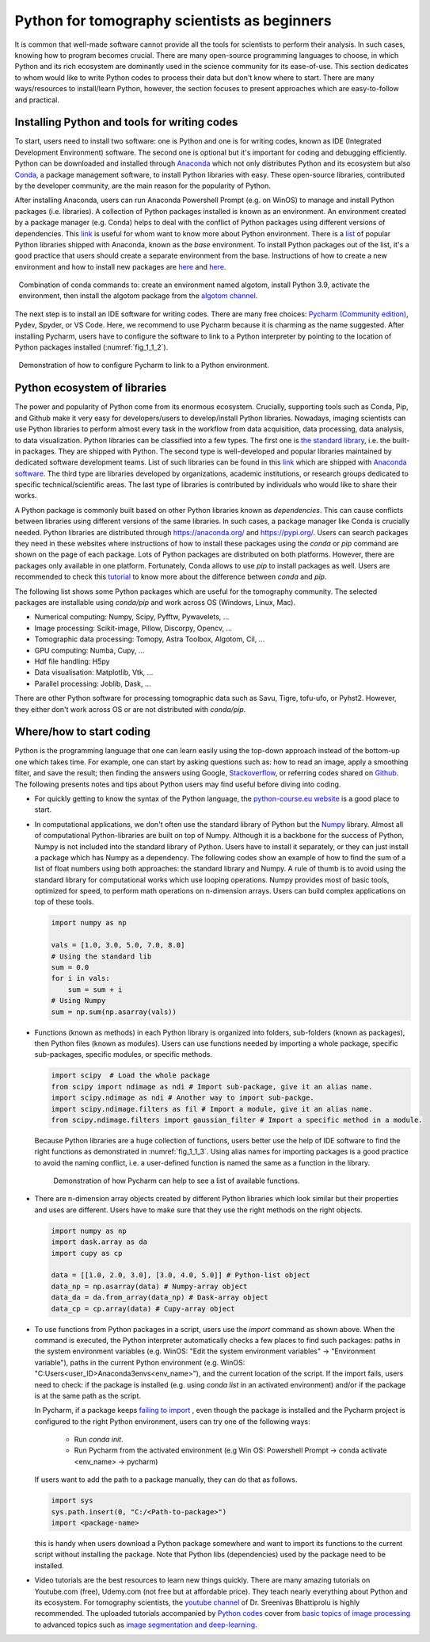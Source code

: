 .. _section1_1:

Python for tomography scientists as beginners
=============================================

It is common that well-made software cannot provide all the tools for scientists
to perform their analysis. In such cases, knowing how to program becomes crucial.
There are many open-source programming languages to choose, in which Python and its rich
ecosystem are dominantly used in the science community for its ease-of-use. This section
dedicates to whom would like to write Python codes to process their data but
don't know where to start. There are many ways/resources to install/learn Python,
however, the section focuses to present approaches which are easy-to-follow and practical.

Installing Python and tools for writing codes
---------------------------------------------

To start, users need to install two software: one is Python and one is for
writing codes, known as IDE (Integrated Development Environment) software.
The second one is optional but it's important for coding and debugging efficiently.
Python can be downloaded and installed through `Anaconda <https://www.anaconda.com/products/individual>`__
which not only distributes Python and its ecosystem but also `Conda <https://docs.conda.io/projects/conda/en/latest/user-guide/install/download.html>`__,
a package management software, to install Python libraries with easy. These open-source
libraries, contributed by the developer community, are the main reason for the
popularity of Python.

After installing Anaconda, users can run Anaconda Powershell Prompt (e.g. on WinOS)
to manage and install Python packages (i.e. libraries). A collection of Python
packages installed is known as an environment. An environment created by a
package manager (e.g. Conda) helps to deal with the conflict of Python packages
using different versions of dependencies. This `link <https://www.freecodecamp.org/news/why-you-need-python-environments-and-how-to-manage-them-with-conda-85f155f4353c/>`__
is useful for whom want to know more about Python environment. There is a
`list <https://docs.anaconda.com/anaconda/packages/pkg-docs/>`__ of popular
Python libraries shipped with Anaconda, known as the *base* environment. To install
Python packages out of the list, it's a good practice that users should create a
separate environment from the base. Instructions of how to create a new environment
and how to install new packages are `here <https://docs.conda.io/projects/conda/en/latest/user-guide/tasks/manage-environments.html>`__
and `here <https://docs.conda.io/projects/conda/en/latest/user-guide/tasks/manage-pkgs.html>`__.

.. figure:: section1_1/figs/fig_1_1_1.png
    :name: fig_1_1_1
    :figwidth: 98 %
    :align: center
    :figclass: align-center

    Combination of conda commands to: create an environment named algotom, install
    Python 3.9, activate the environment, then install the algotom package from
    the `algotom channel <https://anaconda.org/algotom>`__.

The next step is to install an IDE software for writing codes. There are many free
choices: `Pycharm (Community edition) <https://www.jetbrains.com/pycharm/download/>`__,
Pydev, Spyder, or VS Code. Here, we recommend to use Pycharm because it is
charming as the name suggested. After installing Pycharm, users have to configure the
software to link to a Python interpreter by pointing to the location of Python
packages installed (:numref:`fig_1_1_2`).

.. figure:: section1_1/figs/fig_1_1_2.png
    :name: fig_1_1_2
    :figwidth: 98%
    :align: center
    :figclass: align-center

    Demonstration of how to configure Pycharm to link to a Python environment.

Python ecosystem of libraries
-----------------------------

The power and popularity of Python come from its enormous ecosystem. Crucially,
supporting tools such as Conda, Pip, and Github make it very easy for developers/users
to develop/install Python libraries. Nowadays, imaging scientists can use Python
libraries to perform almost every task in the workflow from data acquisition,
data processing, data analysis, to data visualization. Python libraries can be
classified into a few types. The first one is `the standard library <https://docs.python.org/3/library/>`__,
i.e. the built-in packages. They are shipped with Python. The second type is well-developed
and popular libraries maintained by dedicated software development teams. List of
such libraries can be found in this `link <https://docs.anaconda.com/anaconda/packages/pkg-docs/>`__
which are shipped with `Anaconda software <https://www.anaconda.com/products/individual>`__.
The third type are libraries developed by organizations, academic institutions, or research groups
dedicated to specific technical/scientific areas. The last type of libraries
is contributed by individuals who would like to share their works.

A Python package is commonly built based on other Python libraries known as *dependencies*.
This can cause conflicts between libraries using different versions of the same
libraries. In such cases, a package manager like Conda is crucially needed.
Python libraries are distributed through https://anaconda.org/ and https://pypi.org/.
Users can search packages they need in these websites where instructions of
how to install these packages using the *conda* or *pip* command are shown on
the page of each package. Lots of Python packages are distributed on both platforms.
However, there are packages only available in one platform. Fortunately, Conda allows
to use *pip* to install packages as well. Users are recommended to check this `tutorial <https://www.freecodecamp.org/news/why-you-need-python-environments-and-how-to-manage-them-with-conda-85f155f4353c/>`__
to know more about the difference between *conda* and *pip*.

The following list shows some Python packages which are useful for the tomography
community. The selected packages are installable using *conda/pip* and work across
OS (Windows, Linux, Mac).

- Numerical computing: Numpy, Scipy, Pyfftw, Pywavelets, ...
- Image processing: Scikit-image, Pillow, Discorpy, Opencv, ...
- Tomographic data processing: Tomopy, Astra Toolbox, Algotom, Cil, ...
- GPU computing: Numba, Cupy, ...
- Hdf file handling: H5py
- Data visualisation: Matplotlib, Vtk, ...
- Parallel processing: Joblib, Dask, ...

There are other Python software for processing tomographic data such as Savu,
Tigre, tofu-ufo, or Pyhst2. However, they either don't work across OS or are not
distributed with *conda/pip*.

Where/how to start coding
-------------------------

Python is the programming language that one can learn easily using the top-down
approach instead of the bottom-up one which takes time. For example, one can
start by asking questions such as: how to read an image, apply a smoothing
filter, and save the result; then finding the answers using Google, `Stackoverflow <https://stackoverflow.com/search?q=how+to+read+an+image+Python>`__,
or referring codes shared on `Github <https://github.com/>`__. The following presents
notes and tips about Python users may find useful before diving into coding.

-   For quickly getting to know the syntax of the Python language, the `python-course.eu
    website <https://python-course.eu/python-tutorial/structuring-indentation.php>`__
    is a good place to start.

-   In computational applications, we don't often use the standard library of
    Python but the `Numpy <https://numpy.org/doc/stable/reference/routines.html>`__ library.
    Almost all of computational Python-libraries are built on top of Numpy. Although
    it is a backbone for the success of Python, Numpy is not included into the standard
    library of Python. Users have to install it separately, or they can just install
    a package which has Numpy as a dependency. The following codes show
    an example of how to find the sum of a list of float numbers using both
    approaches: the standard library and Numpy. A rule of thumb is to avoid
    using the standard library for computational works which use looping
    operations. Numpy provides most of basic tools, optimized for speed,
    to perform math operations on n-dimension arrays. Users can build complex
    applications on top of these tools.


    .. code-block:: python

        import numpy as np

        vals = [1.0, 3.0, 5.0, 7.0, 8.0]
        # Using the standard lib
        sum = 0.0
        for i in vals:
            sum = sum + i
        # Using Numpy
        sum = np.sum(np.asarray(vals))

-   Functions (known as methods) in each Python library is organized into folders,
    sub-folders (known as packages), then Python files (known as modules). Users
    can use functions needed by importing a whole package, specific sub-packages,
    specific modules, or specific methods.

    .. code-block:: python

        import scipy  # Load the whole package
        from scipy import ndimage as ndi # Import sub-package, give it an alias name.
        import scipy.ndimage as ndi # Another way to import sub-packge.
        import scipy.ndimage.filters as fil # Import a module, give it an alias name.
        from scipy.ndimage.filters import gaussian_filter # Import a specific method in a module.

    Because Python libraries are a huge collection of functions, users better use
    the help of IDE software to find the right functions as demonstrated in
    :numref:`fig_1_1_3`. Using alias names for importing packages is a good
    practice to avoid the naming conflict, i.e. a user-defined function is named
    the same as a function in the library.


    .. figure:: section1_1/figs/fig_1_1_3.png
        :name: fig_1_1_3
        :figwidth: 90 %
        :align: center
        :figclass: align-center

        Demonstration of how Pycharm can help to see a list of available functions.

-   There are n-dimension array objects created by different Python libraries
    which look similar but their properties and uses are different. Users have
    to make sure that they use the right methods on the right objects.

    .. code-block:: python

        import numpy as np
        import dask.array as da
        import cupy as cp

        data = [[1.0, 2.0, 3.0], [3.0, 4.0, 5.0]] # Python-list object
        data_np = np.asarray(data) # Numpy-array object
        data_da = da.from_array(data_np) # Dask-array object
        data_cp = cp.array(data) # Cupy-array object

-   To use functions from Python packages in a script, users use the *import* command
    as shown above. When the command is executed, the Python interpreter automatically
    checks a few places to find such packages: paths in the system environment
    variables (e.g. WinOS: "Edit the system environment variables"
    -> "Environment variable"), paths in the current Python environment
    (e.g. WinOS: "C:\Users\<user_ID>\Anaconda3\envs\<env_name>"), and the current location
    of the script. If the import fails, users need to check: if the package is
    installed (e.g. using `conda list` in an activated environment) and/or if
    the package is at the same path as the script.

    In Pycharm, if a package keeps
    `failing to import <https://intellij-support.jetbrains.com/hc/en-us/articles/360010202240-PyCharm-can-t-install-import-a-package-library-module#:~:text=Troubleshooting%3A,and%20then%20do%20the%20test.>`__
    , even though the package is installed and the Pycharm project is
    configured to the right Python environment, users can try one of the following ways:

        +   Run `conda init`.
        +   Run Pycharm from the activated environment (e.g Win OS: Powershell Prompt -> conda activate <env_name> -> pycharm)

    If users want to add the path to a package manually, they can do that as follows.

    .. code-block:: python

        import sys
        sys.path.insert(0, "C:/<Path-to-package>")
        import <package-name>

    this is handy when users download a Python package somewhere and want to import
    its functions to the current script without installing the package. Note
    that Python libs (dependencies) used by the package need to be installed.

-   Video tutorials are the best resources to learn new things quickly. There are
    many amazing tutorials on Youtube.com (free), Udemy.com (not free but at
    affordable price). They teach nearly everything about Python and its ecosystem.
    For tomography scientists, the `youtube channel <https://www.youtube.com/c/DigitalSreeni/playlists>`__
    of Dr. Sreenivas Bhattiprolu is highly recommended. The uploaded tutorials
    accompanied by `Python codes <https://github.com/bnsreenu/python_for_microscopists>`__
    cover from `basic topics of image processing <https://www.youtube.com/playlist?list=PLHae9ggVvqPgyRQQOtENr6hK0m1UquGaG>`__
    to advanced topics such as `image segmentation and deep-learning <https://www.youtube.com/c/DigitalSreeni/playlists>`__.
